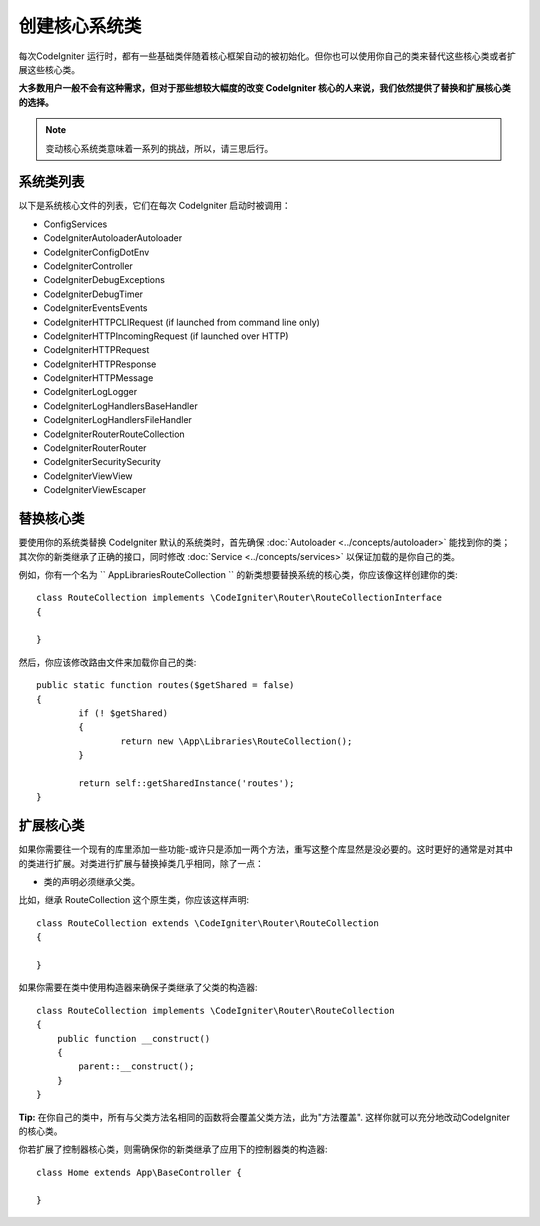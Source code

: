 ****************************
创建核心系统类
****************************


每次CodeIgniter 运行时，都有一些基础类伴随着核心框架自动的被初始化。但你也可以使用你自己的类来替代这些核心类或者扩展这些核心类。

**大多数用户一般不会有这种需求，但对于那些想较大幅度的改变 CodeIgniter 核心的人来说，我们依然提供了替换和扩展核心类的选择。**

.. note:: 变动核心系统类意味着一系列的挑战，所以，请三思后行。

系统类列表
=================

以下是系统核心文件的列表，它们在每次 CodeIgniter 启动时被调用：

* Config\Services
* CodeIgniter\Autoloader\Autoloader
* CodeIgniter\Config\DotEnv
* CodeIgniter\Controller
* CodeIgniter\Debug\Exceptions
* CodeIgniter\Debug\Timer
* CodeIgniter\Events\Events
* CodeIgniter\HTTP\CLIRequest (if launched from command line only)
* CodeIgniter\HTTP\IncomingRequest (if launched over HTTP)
* CodeIgniter\HTTP\Request
* CodeIgniter\HTTP\Response
* CodeIgniter\HTTP\Message
* CodeIgniter\Log\Logger
* CodeIgniter\Log\Handlers\BaseHandler
* CodeIgniter\Log\Handlers\FileHandler
* CodeIgniter\Router\RouteCollection
* CodeIgniter\Router\Router
* CodeIgniter\Security\Security
* CodeIgniter\View\View
* CodeIgniter\View\Escaper

替换核心类
=================

要使用你的系统类替换 CodeIgniter 默认的系统类时，首先确保 :doc:`Autoloader <../concepts/autoloader>` 能找到你的类；其次你的新类继承了正确的接口，同时修改 :doc:`Service <../concepts/services>` 以保证加载的是你自己的类。

例如，你有一个名为 `` App\Libraries\RouteCollection `` 的新类想要替换系统的核心类，你应该像这样创建你的类::

	class RouteCollection implements \CodeIgniter\Router\RouteCollectionInterface
	{

	}

然后，你应该修改路由文件来加载你自己的类::

	public static function routes($getShared = false)
	{
		if (! $getShared)
		{
			return new \App\Libraries\RouteCollection();
		}

		return self::getSharedInstance('routes');
	}

扩展核心类
=================

如果你需要往一个现有的库里添加一些功能-或许只是添加一两个方法，重写这整个库显然是没必要的。这时更好的通常是对其中的类进行扩展。对类进行扩展与替换掉类几乎相同，除了一点：

* 类的声明必须继承父类。

比如，继承 RouteCollection  这个原生类，你应该这样声明::

    class RouteCollection extends \CodeIgniter\Router\RouteCollection
    {

    }

如果你需要在类中使用构造器来确保子类继承了父类的构造器::

        class RouteCollection implements \CodeIgniter\Router\RouteCollection
        {
            public function __construct()
            {
                parent::__construct();
            }
        }

**Tip:**  在你自己的类中，所有与父类方法名相同的函数将会覆盖父类方法，此为"方法覆盖". 这样你就可以充分地改动CodeIgniter 的核心类。

你若扩展了控制器核心类，则需确保你的新类继承了应用下的控制器类的构造器::

	class Home extends App\BaseController {

	}

